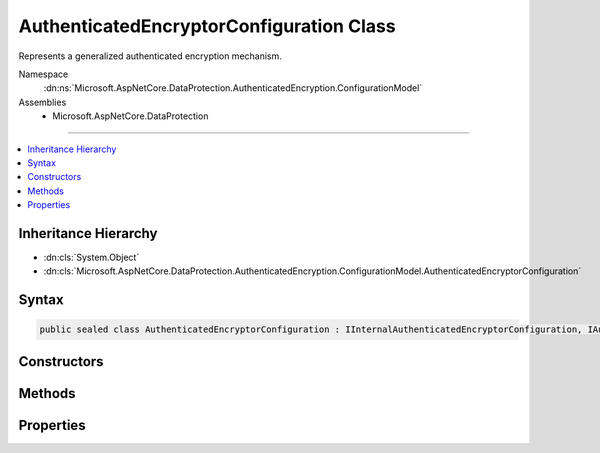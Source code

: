 

AuthenticatedEncryptorConfiguration Class
=========================================






Represents a generalized authenticated encryption mechanism.


Namespace
    :dn:ns:`Microsoft.AspNetCore.DataProtection.AuthenticatedEncryption.ConfigurationModel`
Assemblies
    * Microsoft.AspNetCore.DataProtection

----

.. contents::
   :local:



Inheritance Hierarchy
---------------------


* :dn:cls:`System.Object`
* :dn:cls:`Microsoft.AspNetCore.DataProtection.AuthenticatedEncryption.ConfigurationModel.AuthenticatedEncryptorConfiguration`








Syntax
------

.. code-block:: csharp

    public sealed class AuthenticatedEncryptorConfiguration : IInternalAuthenticatedEncryptorConfiguration, IAuthenticatedEncryptorConfiguration








.. dn:class:: Microsoft.AspNetCore.DataProtection.AuthenticatedEncryption.ConfigurationModel.AuthenticatedEncryptorConfiguration
    :hidden:

.. dn:class:: Microsoft.AspNetCore.DataProtection.AuthenticatedEncryption.ConfigurationModel.AuthenticatedEncryptorConfiguration

Constructors
------------

.. dn:class:: Microsoft.AspNetCore.DataProtection.AuthenticatedEncryption.ConfigurationModel.AuthenticatedEncryptorConfiguration
    :noindex:
    :hidden:

    
    .. dn:constructor:: Microsoft.AspNetCore.DataProtection.AuthenticatedEncryption.ConfigurationModel.AuthenticatedEncryptorConfiguration.AuthenticatedEncryptorConfiguration(Microsoft.AspNetCore.DataProtection.AuthenticatedEncryption.AuthenticatedEncryptionSettings)
    
        
    
        
        :type settings: Microsoft.AspNetCore.DataProtection.AuthenticatedEncryption.AuthenticatedEncryptionSettings
    
        
        .. code-block:: csharp
    
            public AuthenticatedEncryptorConfiguration(AuthenticatedEncryptionSettings settings)
    
    .. dn:constructor:: Microsoft.AspNetCore.DataProtection.AuthenticatedEncryption.ConfigurationModel.AuthenticatedEncryptorConfiguration.AuthenticatedEncryptorConfiguration(Microsoft.AspNetCore.DataProtection.AuthenticatedEncryption.AuthenticatedEncryptionSettings, System.IServiceProvider)
    
        
    
        
        :type settings: Microsoft.AspNetCore.DataProtection.AuthenticatedEncryption.AuthenticatedEncryptionSettings
    
        
        :type services: System.IServiceProvider
    
        
        .. code-block:: csharp
    
            public AuthenticatedEncryptorConfiguration(AuthenticatedEncryptionSettings settings, IServiceProvider services)
    

Methods
-------

.. dn:class:: Microsoft.AspNetCore.DataProtection.AuthenticatedEncryption.ConfigurationModel.AuthenticatedEncryptorConfiguration
    :noindex:
    :hidden:

    
    .. dn:method:: Microsoft.AspNetCore.DataProtection.AuthenticatedEncryption.ConfigurationModel.AuthenticatedEncryptorConfiguration.CreateNewDescriptor()
    
        
        :rtype: Microsoft.AspNetCore.DataProtection.AuthenticatedEncryption.ConfigurationModel.IAuthenticatedEncryptorDescriptor
    
        
        .. code-block:: csharp
    
            public IAuthenticatedEncryptorDescriptor CreateNewDescriptor()
    

Properties
----------

.. dn:class:: Microsoft.AspNetCore.DataProtection.AuthenticatedEncryption.ConfigurationModel.AuthenticatedEncryptorConfiguration
    :noindex:
    :hidden:

    
    .. dn:property:: Microsoft.AspNetCore.DataProtection.AuthenticatedEncryption.ConfigurationModel.AuthenticatedEncryptorConfiguration.Settings
    
        
        :rtype: Microsoft.AspNetCore.DataProtection.AuthenticatedEncryption.AuthenticatedEncryptionSettings
    
        
        .. code-block:: csharp
    
            public AuthenticatedEncryptionSettings Settings { get; }
    

